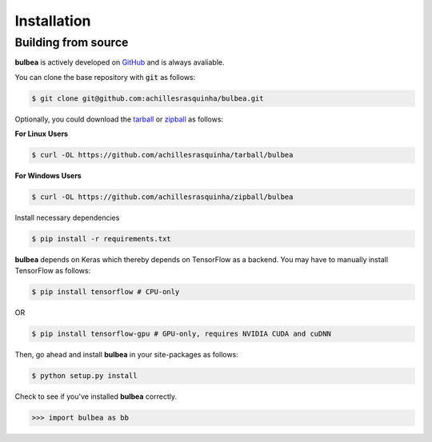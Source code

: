 .. _installation:

Installation
============

Building from source
++++++++++++++++++++

**bulbea** is actively developed on GitHub_ and is always avaliable.

.. _GitHub: https://github.com/achillesrasquinha/bulbea

You can clone the base repository with :code:`git` as follows:

.. code-block:: console

    $ git clone git@github.com:achillesrasquinha/bulbea.git

Optionally, you could download the tarball_ or zipball_ as follows:

.. _tarball: https://github.com/achillesrasquinha/tarball/bulbea
.. _zipball: https://github.com/achillesrasquinha/zipball/bulbea

**For Linux Users**

.. code-block:: console

	$ curl -OL https://github.com/achillesrasquinha/tarball/bulbea

**For Windows Users**

.. code-block:: console

	$ curl -OL https://github.com/achillesrasquinha/zipball/bulbea

Install necessary dependencies

.. code-block:: console

    $ pip install -r requirements.txt

**bulbea** depends on Keras which thereby depends on TensorFlow as a backend. You may have to manually install TensorFlow as follows:

.. code-block:: console

    $ pip install tensorflow # CPU-only

OR

.. code-block:: console

    $ pip install tensorflow-gpu # GPU-only, requires NVIDIA CUDA and cuDNN

Then, go ahead and install **bulbea** in your site-packages  as follows:

.. code-block:: console

    $ python setup.py install

Check to see if you've installed **bulbea** correctly.

.. code-block:: python

	>>> import bulbea as bb
